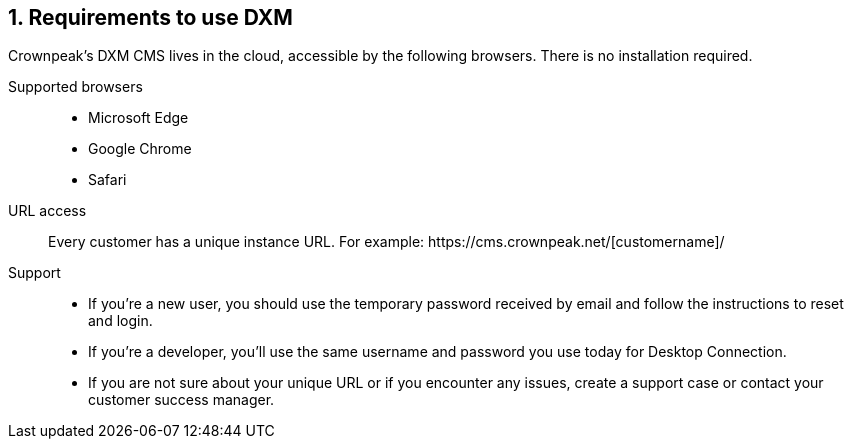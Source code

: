 // *********** Konfiguration *********** //
:lang: de
:espirit: e-Spirit AG
:copyright: {espirit}
:creator: {espirit}
:publisher: {espirit}
:toclevels: 4
:toc-placement: right
:icons: font
:sectanchors:
:experimental:
:title-logo: firstspirit-logo.png
:sectnums:
:source-highlighter: coderay
ifdef::backend-pdf[]
:pagenums:
:pygments-style: bw
:source-highlighter: pygments
endif::[]
:homepage: http://www.e-spirit.com
:asterisk: &#42;

== Requirements to use DXM
Crownpeak's DXM CMS lives in the cloud, accessible by the following browsers. There is no installation required.

Supported browsers::
* Microsoft Edge
* Google Chrome
* Safari

URL access::
Every customer has a unique instance URL. For example: \https://cms.crownpeak.net/[customername]/

Support::
* If you're a new user, you should use the temporary password received by email and follow the instructions to reset and login.
* If you're a developer, you'll use the same username and password you use today for Desktop Connection.
* If you are not sure about your unique URL or if you encounter any issues, create a support case or contact your customer success manager. 
